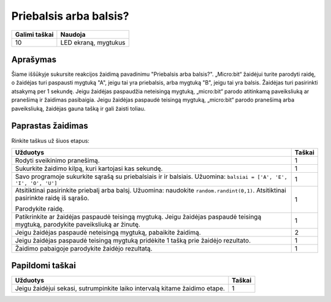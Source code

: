 ************************
Priebalsis arba balsis?
************************
 
.. tabularcolumns:: |L|l|

+--------------------------------+----------------------+
| **Galimi taškai**    		 | **Naudoja**          |
+================================+======================+
| 10                             | LED ekraną, mygtukus |
+--------------------------------+----------------------+

	
Aprašymas
===========

Šiame iššūkyje sukursite reakcijos žaidimą pavadinimu "Priebalsis arba balsis?". „Micro:bit“ žaidėjui turite parodyti raidę, o žaidėjas turi paspausti mygtuką "A", jeigu tai yra priebalsis, arba mygtuką "B", jeigu tai yra balsis. Žaidėjas turi pasirinkti atsakymą per 1 sekundę. Jeigu žaidėjas paspaudžia neteisingą mygtuką, „micro:bit“ parodo atitinkamą paveiksliuką ar pranešimą ir žaidimas pasibaigia. Jeigu žaidėjas paspaudė teisingą mygtuką, „micro:bit“ parodo pranešimą arba paveiksliuką, žaidėjas gauna tašką ir gali žaisti toliau.

Paprastas žaidimas
==================
Rinkite taškus už šiuos etapus: 

.. tabularcolumns:: |p{14cm}|R|

+---------------------------------------------------------+------------+
| **Užduotys**                                            | **Taškai** |
+=========================================================+============+
| Rodyti sveikinimo pranešimą.                            |      1     |
+---------------------------------------------------------+------------+
| Sukurkite žaidimo kilpą, kuri kartojasi kas sekundę.	  |      1     |
|                                                         |            |
+---------------------------------------------------------+------------+
|                                                         |            |
| Savo programoje sukurkite sąrašą su priebalsiais ir 	  |      1     |
| ir balsiais. 						  |            |
| Užuomina: ``balsiai = ['A', 'E', 'I', 'O', 'U']``	  |            |
|                                                         |            |
+---------------------------------------------------------+------------+
| Atsitiktinai pasirinkite priebalį arba balsį.           |            |
| Užuomina: naudokite ``random.randint(0,1)``.            |      1     |
| Atsitiktinai pasirinkte raidę iš sąrašo.                |            |
|                                                         |            |
| Parodykite raidę.                                    	  |            |
|                                                         |            |
+---------------------------------------------------------+------------+
| Patikrinkite ar žaidėjas paspaudė teisingą mygtuką. 	  |      1     |
| Jeigu žaidėjas paspaudė teisingą mygtuką, parodykite 	  |            |
| paveiksliuką ar žinutę.                                 |            |
|			                                  |            |
+---------------------------------------------------------+------------+
| Jeigu žaidėjas paspaudė neteisingą mygtuką,             |      2     |
| pabaikite žaidimą.                           		  |            |
+---------------------------------------------------------+------------+
| Jeigu žaidėjas paspaudė teisingą mygtuką pridėkite 1    |      1     |
| tašką prie žaidėjo rezultato.                           |            |
+---------------------------------------------------------+------------+
| Žaidimo pabaigoje parodykite žaidėjo rezultatą. 	  |      1     |
+---------------------------------------------------------+------------+


Papildomi taškai
================

.. tabularcolumns:: |p{14cm}|R|

+-----------------------------------------------------+------------+
| **Užduotys** 		                              | **Taškai** |
+=====================================================+============+
| Jeigu žaidėjui sekasi, sutrumpinkite laiko intervalą| 	 1 |
| kitame žaidimo etape.                               |            |
+-----------------------------------------------------+------------+

